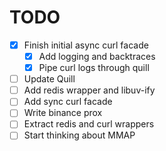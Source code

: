 * TODO

- [X] Finish initial async curl facade
  - [X] Add logging and backtraces
  - [X] Pipe curl logs through quill
- [ ] Update Quill
- [ ] Add redis wrapper and libuv-ify
- [ ] Add sync curl facade
- [ ] Write binance prox
- [ ] Extract redis and curl wrappers
- [ ] Start thinking about MMAP
